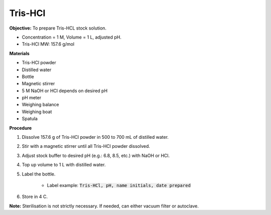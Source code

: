 .. _tris-hcl:

Tris-HCl
========

**Objective:** To prepare Tris-HCL stock solution. 

* Concentration = 1 M, Volume = 1 L, adjusted pH.
* Tris-HCl MW: 157.6 g/mol 

**Materials**

* Tris-HCl powder 
* Distilled water
* Bottle 
* Magnetic stirrer
* 5 M NaOH or HCl depends on desired pH 
* pH meter
* Weighing balance 
* Weighing boat 
* Spatula  

**Procedure**

#. Dissolve 157.6 g of Tris-HCl powder in 500 to 700 mL of distilled water. 
#. Stir with a magnetic stirrer until all Tris-HCl powder dissolved. 
#. Adjust stock buffer to desired pH (e.g.: 6.8, 8.5, etc.) with NaOH or HCl.
#. Top up volume to 1 L with distilled water. 
#. Label the bottle. 

    * Label example: :code:`Tris-HCl, pH, name initials, date prepared`

#. Store in 4 C. 

**Note:** Sterilisation is not strictly necessary. If needed, can either vacuum filter or autoclave.